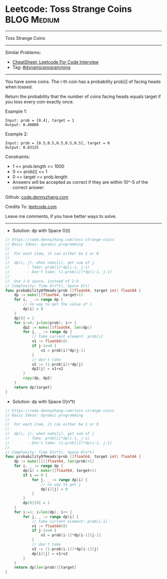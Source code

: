 * Leetcode: Toss Strange Coins                                  :BLOG:Medium:
#+STARTUP: showeverything
#+OPTIONS: toc:nil \n:t ^:nil creator:nil d:nil
:PROPERTIES:
:type:     dynamicprogramming
:END:
---------------------------------------------------------------------
Toss Strange Coins
---------------------------------------------------------------------
#+BEGIN_HTML
<a href="https://github.com/dennyzhang/code.dennyzhang.com/tree/master/problems/toss-strange-coins"><img align="right" width="200" height="183" src="https://www.dennyzhang.com/wp-content/uploads/denny/watermark/github.png" /></a>
#+END_HTML
Similar Problems:
- [[https://cheatsheet.dennyzhang.com/cheatsheet-leetcode-A4][CheatSheet: Leetcode For Code Interview]]
- Tag: [[https://code.dennyzhang.com/review-dynamicprogramming][#dynamicprogramming]]
---------------------------------------------------------------------
You have some coins.  The i-th coin has a probability prob[i] of facing heads when tossed.

Return the probability that the number of coins facing heads equals target if you toss every coin exactly once.

Example 1:
#+BEGIN_EXAMPLE
Input: prob = [0.4], target = 1
Output: 0.40000
#+END_EXAMPLE

Example 2:
#+BEGIN_EXAMPLE
Input: prob = [0.5,0.5,0.5,0.5,0.5], target = 0
Output: 0.03125
#+END_EXAMPLE
 
Constraints:

- 1 <= prob.length <= 1000
- 0 <= prob[i] <= 1
- 0 <= target <= prob.length
- Answers will be accepted as correct if they are within 10^-5 of the correct answer.

Github: [[https://github.com/dennyzhang/code.dennyzhang.com/tree/master/problems/toss-strange-coins][code.dennyzhang.com]]

Credits To: [[https://leetcode.com/problems/toss-strange-coins/description/][leetcode.com]]

Leave me comments, if you have better ways to solve.
---------------------------------------------------------------------
- Solution: dp with Space O(t)

#+BEGIN_SRC go
// https://code.dennyzhang.com/toss-strange-coins
// Basic Ideas: dynamic programming
//
//  For each item, it can either be 1 or 0
//
//  dp(i, j): when nums[i], get sum of j
//        - Take: prob[i]*dp(i-1, j-1)
//        - Don't take: (1-prob[i])*dp(i-1, j-1)
//
//  Use 1-D space, instead of 2-D
// Complexity: Time O(n*t), Space O(t)
func probabilityOfHeads(prob []float64, target int) float64 {
    dp := make([]float64, target+1)
    for i, _ := range dp {
        // no way to get the value of i
        dp[i] = 0
    }
    dp[0] = 1
    for i:=0; i<len(prob); i++ {
        dp2 := make([]float64, len(dp))
        for j, _ := range dp {
            // take current element: prob[i]
            v1 := float64(0)
            if j-1>=0 {
                v1 = prob[i]*dp[j-1]
            }
            // don't take
            v2 := (1-prob[i])*dp[j]
            dp2[j] = v1+v2
        }
        copy(dp, dp2)
    }
    return dp[target]
}
#+END_SRC

- Solution: dp with Space O(n*t)

#+BEGIN_SRC go
// https://code.dennyzhang.com/toss-strange-coins
// Basic Ideas: dynamic programming
//
//  For each item, it can either be 1 or 0
//
//  dp(i, j): when nums[i], get sum of j
//        - Take: prob[i]*dp(i-1, j-1)
//        - Don't take: (1-prob[i])*dp(i-1, j-1)
//
// Complexity: Time O(n*t), Space O(n*t)
func probabilityOfHeads(prob []float64, target int) float64 {
    dp := make([][]float64, len(prob)+1)
    for i, _ := range dp {
        dp[i] = make([]float64, target+1)
        if i == 0 {
            for j, _ := range dp[i] {
                // no way to get j
                dp[i][j] = 0
            }
        }
        dp[0][0] = 1
    }
    for i:=1; i<len(dp); i++ {
        for j, _ := range dp[i] {
            // take current element: prob[i-1]
            v1 := float64(0)
            if j-1>=0 {
                v1 = prob[i-1]*dp[i-1][j-1]
            }
            // don't take
            v2 := (1-prob[i-1])*dp[i-1][j]
            dp[i][j] = v1+v2
        }
    }
    return dp[len(prob)][target]
}
#+END_SRC

#+BEGIN_HTML
<div style="overflow: hidden;">
<div style="float: left; padding: 5px"> <a href="https://www.linkedin.com/in/dennyzhang001"><img src="https://www.dennyzhang.com/wp-content/uploads/sns/linkedin.png" alt="linkedin" /></a></div>
<div style="float: left; padding: 5px"><a href="https://github.com/dennyzhang"><img src="https://www.dennyzhang.com/wp-content/uploads/sns/github.png" alt="github" /></a></div>
<div style="float: left; padding: 5px"><a href="https://www.dennyzhang.com/slack" target="_blank" rel="nofollow"><img src="https://www.dennyzhang.com/wp-content/uploads/sns/slack.png" alt="slack"/></a></div>
</div>
#+END_HTML
